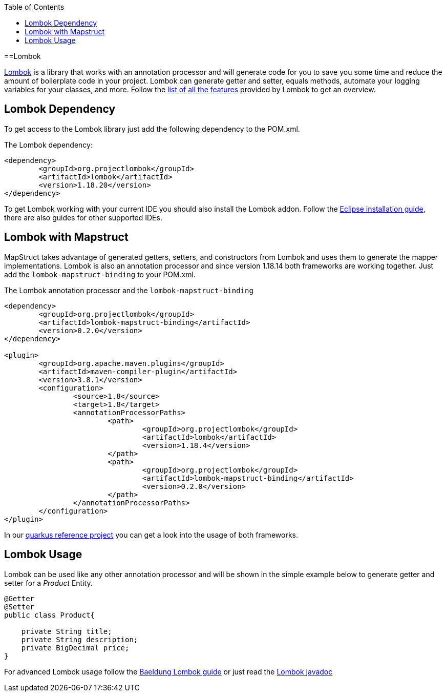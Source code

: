 :toc: macro
toc::[]

==Lombok 

https://projectlombok.org/[Lombok] is a library that works with an annotation processor and will generate code for you to save you some time and reduce the amount of boilerplate code in your project. Lombok can generate getter and setter, equals methods, automate your logging variables for your classes, and more. Follow the https://projectlombok.org/features/all[list of all the features] provided by Lombok to get an overview.


== Lombok Dependency 
To get access to the Lombok library just add the following dependency to the POM.xml.

The Lombok dependency:
[source, xml]
----
<dependency>
	<groupId>org.projectlombok</groupId>
	<artifactId>lombok</artifactId>
	<version>1.18.20</version>
</dependency>
----
To get Lombok working with your current IDE you should also install the Lombok addon. Follow the https://projectlombok.org/setup/eclipse[Eclipse installation guide], there are also guides for other supported IDEs.

== Lombok with Mapstruct 
MapStruct takes advantage of generated getters, setters, and constructors from Lombok and uses them to
generate the mapper implementations. Lombok is also an annotation processor and since version 1.18.14 both frameworks are working together. Just add the `lombok-mapstruct-binding` to your POM.xml.

The Lombok annotation processor and the `lombok-mapstruct-binding`
[source, xml]
----
<dependency>
	<groupId>org.projectlombok</groupId>
	<artifactId>lombok-mapstruct-binding</artifactId>
	<version>0.2.0</version>
</dependency>

<plugin>
	<groupId>org.apache.maven.plugins</groupId>
	<artifactId>maven-compiler-plugin</artifactId>
	<version>3.8.1</version>
	<configuration>
		<source>1.8</source>
		<target>1.8</target>
		<annotationProcessorPaths>
			<path>
				<groupId>org.projectlombok</groupId>
				<artifactId>lombok</artifactId>
				<version>1.18.4</version>
			</path>
			<path>
				<groupId>org.projectlombok</groupId>
				<artifactId>lombok-mapstruct-binding</artifactId>
				<version>0.2.0</version>
			</path>
		</annotationProcessorPaths>
	</configuration>
</plugin>

----
In our https://github.com/devonfw-sample/devon4quarkus-reference[quarkus reference project] you can get a look into the usage of both frameworks.

== Lombok Usage
Lombok can be used like any other annotation processor and will be shown in the simple example below to generate getter and setter for a _Product_ Entity.

[source, java]
----
@Getter
@Setter
public class Product{

    private String title;
    private String description;
    private BigDecimal price;
}
----

For advanced Lombok usage follow the https://www.baeldung.com/intro-to-project-lombok[Baeldung Lombok guide] or just read the https://projectlombok.org/api/[Lombok javadoc]